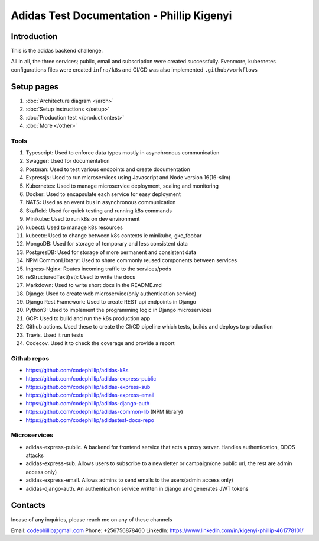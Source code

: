 ============================================
Adidas Test Documentation - Phillip Kigenyi
============================================

Introduction
============

This is the adidas backend challenge.

All in all, the three services; public, email and subscription were created successfully. Evenmore, kubernetes configurations files were created ``infra/k8s`` and CI/CD was also implemented ``.github/workflows``


Setup pages
============

#. :doc:`Architecture diagram </arch>`
#. :doc:`Setup instructions </setup>`
#. :doc:`Production test </productiontest>`
#. :doc:`More </other>`

Tools
-------

#. Typescript: Used to enforce data types mostly in asynchronous communication
#. Swagger: Used for documentation
#. Postman: Used to test various endpoints and create documentation
#. Expressjs: Used to run microservices using Javascript and Node version 16(16-slim)
#. Kubernetes: Used to manage microservice deployment, scaling and monitoring
#. Docker: Used to encapsulate each service for easy deployment
#. NATS: Used as an event bus in asynchronous communication
#. Skaffold: Used for quick testing and running k8s commands
#. Minikube: Used to run k8s on dev environment
#. kubectl: Used to manage k8s resources
#. kubectx: Used to change between k8s contexts ie minikube, gke_foobar
#. MongoDB: Used for storage of temporary and less consistent data
#. PostgresDB: Used for storage of more permanent and consistent data
#. NPM CommonLibrary: Used to share commonly reused components between services
#. Ingress-Nginx: Routes incoming traffic to the services/pods
#. reStructuredText(rst): Used to write the docs
#. Markdown: Used to write short docs in the README.md
#. Django: Used to create web microservice(only authentication service)
#. Django Rest Framework: Used to create REST api endpoints in Django
#. Python3: Used to implement the programming logic in Django microservices
#. GCP: Used to build and run the k8s production app
#. Github actions. Used these to create the CI/CD pipeline which tests, builds and deploys to production
#. Travis. Used it run tests
#. Codecov. Used it to check the coverage and provide a report


Github repos
-------------
- https://github.com/codephillip/adidas-k8s
- https://github.com/codephillip/adidas-express-public
- https://github.com/codephillip/adidas-express-sub
- https://github.com/codephillip/adidas-express-email
- https://github.com/codephillip/adidas-django-auth
- https://github.com/codephillip/adidas-common-lib (NPM library)
- https://github.com/codephillip/adidastest-docs-repo


Microservices
---------------

- adidas-express-public. A backend for frontend service that acts a proxy server. Handles authentication, DDOS attacks
- adidas-express-sub. Allows users to subscribe to a newsletter or campaign(one public url, the rest are admin access only)
- adidas-express-email. Allows admins to send emails to the users(admin access only)
- adidas-django-auth. An authentication service written in django and generates JWT tokens

Contacts
==============

Incase of any inquiries, please reach me on any of these channels

Email: codephillip@gmail.com
Phone: +256756878460
LinkedIn: https://www.linkedin.com/in/kigenyi-phillip-461778101/


